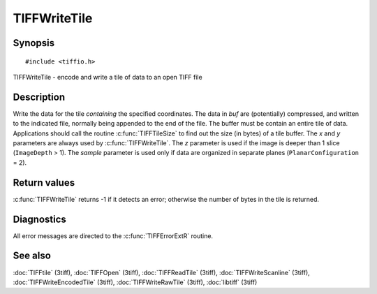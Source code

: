 TIFFWriteTile
=============

Synopsis
--------

.. highlight:: c

::

    #include <tiffio.h>

TIFFWriteTile \- encode and write a tile of data to an open TIFF file

.. c:function:: tmsize_t TIFFWriteTile(TIFF* tif, void *buf, uint32_t x, uint32_t y, uint32_t z, uint16_t sample)

Description
-----------

Write the data for the tile *containing* the specified coordinates. The
data in *buf* are (potentially) compressed, and written to the
indicated file, normally being appended to the end of the file. The
buffer must be contain an entire tile of data.  Applications should
call the routine :c:func:`TIFFTileSize` to find out the size (in bytes)
of a tile buffer. The *x* and *y* parameters are always used by
:c:func:`TIFFWriteTile`.  The *z* parameter is used if the image is
deeper than 1 slice (``ImageDepth`` > 1).
The *sample* parameter is used only if data are organized in separate
planes (``PlanarConfiguration`` = 2).

Return values
-------------

:c:func:`TIFFWriteTile` returns -1 if it detects an error; otherwise
the number of bytes in the tile is returned.

Diagnostics
-----------

All error messages are directed to the :c:func:`TIFFErrorExtR` routine.

See also
--------

:doc:`TIFFtile` (3tiff),
:doc:`TIFFOpen` (3tiff),
:doc:`TIFFReadTile` (3tiff),
:doc:`TIFFWriteScanline` (3tiff),
:doc:`TIFFWriteEncodedTile` (3tiff),
:doc:`TIFFWriteRawTile` (3tiff),
:doc:`libtiff` (3tiff)
